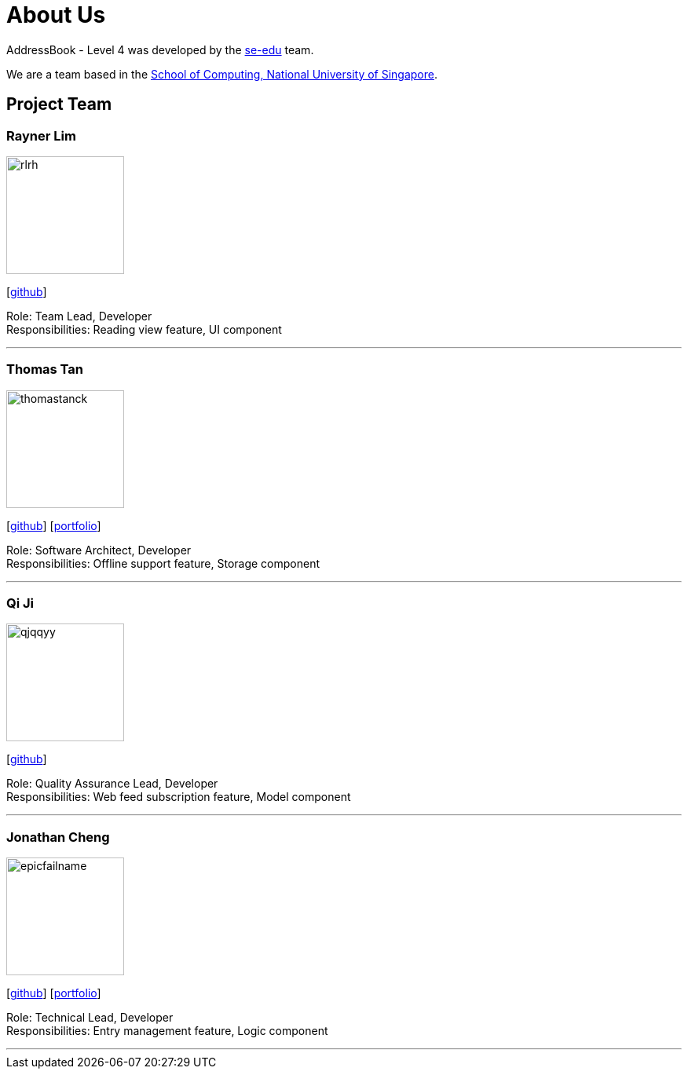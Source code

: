 = About Us
:site-section: AboutUs
:relfileprefix: team/
:imagesDir: images
:stylesDir: stylesheets

AddressBook - Level 4 was developed by the https://se-edu.github.io/docs/Team.html[se-edu] team. +

We are a team based in the http://www.comp.nus.edu.sg[School of Computing, National University of Singapore].

== Project Team

=== Rayner Lim
image::rlrh.png[width="150", align="left"]
{empty}[https://github.com/rlrh[github]]

Role: Team Lead, Developer +
Responsibilities: Reading view feature, UI component

'''

=== Thomas Tan
image::thomastanck.png[width="150", align="left"]
{empty}[https://github.com/thomastanck[github]] [<<thomastanck#, portfolio>>]

Role: Software Architect, Developer +
Responsibilities: Offline support feature, Storage component

'''

=== Qi Ji
image::qjqqyy.png[width="150", align="left"]
{empty}[https://github.com/qjqqyy[github]]

Role: Quality Assurance Lead, Developer +
Responsibilities: Web feed subscription feature, Model component

'''

=== Jonathan Cheng
image::epicfailname.png[width="150", align="left"]
{empty}[https://github.com/epicfailname[github]] [<<jonathancheng#, portfolio>>]

Role: Technical Lead, Developer +
Responsibilities: Entry management feature, Logic component

'''
